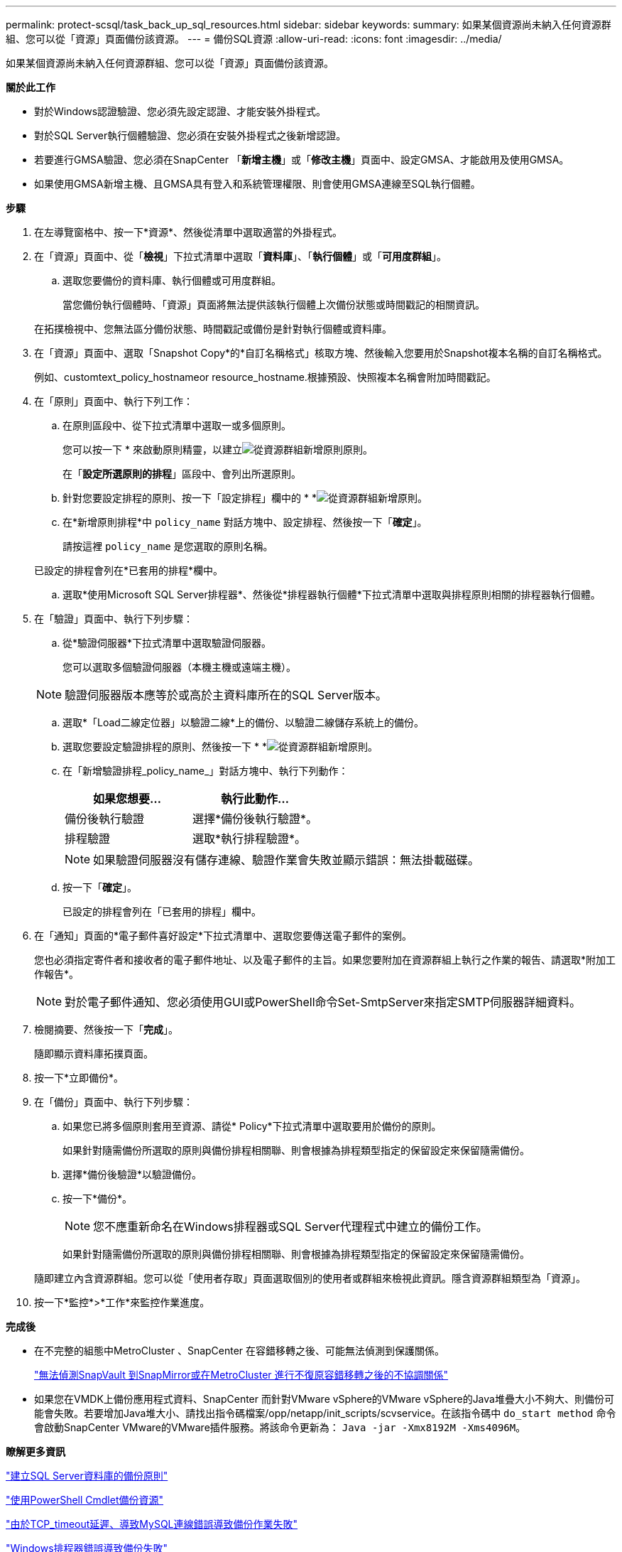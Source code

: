 ---
permalink: protect-scsql/task_back_up_sql_resources.html 
sidebar: sidebar 
keywords:  
summary: 如果某個資源尚未納入任何資源群組、您可以從「資源」頁面備份該資源。 
---
= 備份SQL資源
:allow-uri-read: 
:icons: font
:imagesdir: ../media/


[role="lead"]
如果某個資源尚未納入任何資源群組、您可以從「資源」頁面備份該資源。

*關於此工作*

* 對於Windows認證驗證、您必須先設定認證、才能安裝外掛程式。
* 對於SQL Server執行個體驗證、您必須在安裝外掛程式之後新增認證。
* 若要進行GMSA驗證、您必須在SnapCenter 「*新增主機*」或「*修改主機*」頁面中、設定GMSA、才能啟用及使用GMSA。
* 如果使用GMSA新增主機、且GMSA具有登入和系統管理權限、則會使用GMSA連線至SQL執行個體。


*步驟*

. 在左導覽窗格中、按一下*資源*、然後從清單中選取適當的外掛程式。
. 在「資源」頁面中、從「*檢視*」下拉式清單中選取「*資料庫*」、「*執行個體*」或「*可用度群組*」。
+
.. 選取您要備份的資料庫、執行個體或可用度群組。
+
當您備份執行個體時、「資源」頁面將無法提供該執行個體上次備份狀態或時間戳記的相關資訊。

+
在拓撲檢視中、您無法區分備份狀態、時間戳記或備份是針對執行個體或資料庫。



. 在「資源」頁面中、選取「Snapshot Copy*的*自訂名稱格式」核取方塊、然後輸入您要用於Snapshot複本名稱的自訂名稱格式。
+
例如、customtext_policy_hostnameor resource_hostname.根據預設、快照複本名稱會附加時間戳記。

. 在「原則」頁面中、執行下列工作：
+
.. 在原則區段中、從下拉式清單中選取一或多個原則。
+
您可以按一下 * 來啟動原則精靈，以建立image:../media/add_policy_from_resourcegroup.gif["從資源群組新增原則"]原則。

+
在「*設定所選原則的排程*」區段中、會列出所選原則。

.. 針對您要設定排程的原則、按一下「設定排程」欄中的 * *image:../media/add_policy_from_resourcegroup.gif["從資源群組新增原則"]。
.. 在*新增原則排程*中 `policy_name` 對話方塊中、設定排程、然後按一下「*確定*」。
+
請按這裡 `policy_name` 是您選取的原則名稱。

+
已設定的排程會列在*已套用的排程*欄中。

.. 選取*使用Microsoft SQL Server排程器*、然後從*排程器執行個體*下拉式清單中選取與排程原則相關的排程器執行個體。


. 在「驗證」頁面中、執行下列步驟：
+
.. 從*驗證伺服器*下拉式清單中選取驗證伺服器。
+
您可以選取多個驗證伺服器（本機主機或遠端主機）。

+

NOTE: 驗證伺服器版本應等於或高於主資料庫所在的SQL Server版本。

.. 選取*「Load二線定位器」以驗證二線*上的備份、以驗證二線儲存系統上的備份。
.. 選取您要設定驗證排程的原則、然後按一下 * *image:../media/add_policy_from_resourcegroup.gif["從資源群組新增原則"]。
.. 在「新增驗證排程_policy_name_」對話方塊中、執行下列動作：
+
|===
| 如果您想要... | 執行此動作... 


 a| 
備份後執行驗證
 a| 
選擇*備份後執行驗證*。



 a| 
排程驗證
 a| 
選取*執行排程驗證*。

|===
+

NOTE: 如果驗證伺服器沒有儲存連線、驗證作業會失敗並顯示錯誤：無法掛載磁碟。

.. 按一下「*確定*」。
+
已設定的排程會列在「已套用的排程」欄中。



. 在「通知」頁面的*電子郵件喜好設定*下拉式清單中、選取您要傳送電子郵件的案例。
+
您也必須指定寄件者和接收者的電子郵件地址、以及電子郵件的主旨。如果您要附加在資源群組上執行之作業的報告、請選取*附加工作報告*。

+

NOTE: 對於電子郵件通知、您必須使用GUI或PowerShell命令Set-SmtpServer來指定SMTP伺服器詳細資料。

. 檢閱摘要、然後按一下「*完成*」。
+
隨即顯示資料庫拓撲頁面。

. 按一下*立即備份*。
. 在「備份」頁面中、執行下列步驟：
+
.. 如果您已將多個原則套用至資源、請從* Policy*下拉式清單中選取要用於備份的原則。
+
如果針對隨需備份所選取的原則與備份排程相關聯、則會根據為排程類型指定的保留設定來保留隨需備份。

.. 選擇*備份後驗證*以驗證備份。
.. 按一下*備份*。
+

NOTE: 您不應重新命名在Windows排程器或SQL Server代理程式中建立的備份工作。

+
如果針對隨需備份所選取的原則與備份排程相關聯、則會根據為排程類型指定的保留設定來保留隨需備份。

+
隨即建立內含資源群組。您可以從「使用者存取」頁面選取個別的使用者或群組來檢視此資訊。隱含資源群組類型為「資源」。



. 按一下*監控*>*工作*來監控作業進度。


*完成後*

* 在不完整的組態中MetroCluster 、SnapCenter 在容錯移轉之後、可能無法偵測到保護關係。
+
https://kb.netapp.com/Advice_and_Troubleshooting/Data_Protection_and_Security/SnapCenter/Unable_to_detect_SnapMirror_or_SnapVault_relationship_after_MetroCluster_failover["無法偵測SnapVault 到SnapMirror或在MetroCluster 進行不復原容錯移轉之後的不協調關係"]

* 如果您在VMDK上備份應用程式資料、SnapCenter 而針對VMware vSphere的VMware vSphere的Java堆疊大小不夠大、則備份可能會失敗。若要增加Java堆大小、請找出指令碼檔案/opp/netapp/init_scripts/scvservice。在該指令碼中 `do_start method` 命令會啟動SnapCenter VMware的VMware插件服務。將該命令更新為： `Java -jar -Xmx8192M -Xms4096M`。


*瞭解更多資訊*

link:task_create_backup_policies_for_sql_server_databases.html["建立SQL Server資料庫的備份原則"]

link:task_back_up_resources_using_powershell_cmdlets_for_sql.html["使用PowerShell Cmdlet備份資源"]

https://kb.netapp.com/Advice_and_Troubleshooting/Data_Protection_and_Security/SnapCenter/Clone_operation_might_fail_or_take_longer_time_to_complete_with_default_TCP_TIMEOUT_value["由於TCP_timeout延遲、導致MySQL連線錯誤導致備份作業失敗"]

https://kb.netapp.com/Advice_and_Troubleshooting/Data_Protection_and_Security/SnapCenter/Backup_fails_with_Windows_scheduler_error["Windows排程器錯誤導致備份失敗"]

https://kb.netapp.com/Advice_and_Troubleshooting/Data_Protection_and_Security/SnapCenter/Quiesce_or_grouping_resources_operations_fail["靜止或分組資源作業失敗"]
